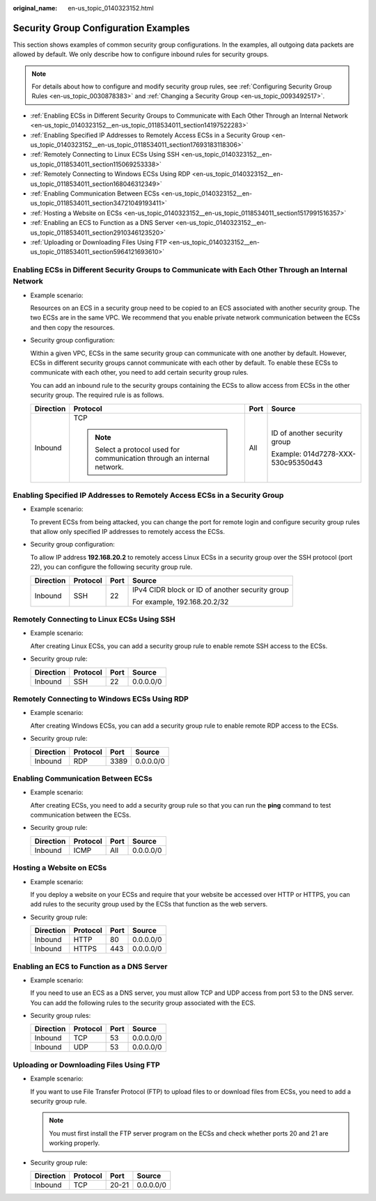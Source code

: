 :original_name: en-us_topic_0140323152.html

.. _en-us_topic_0140323152:

Security Group Configuration Examples
=====================================

This section shows examples of common security group configurations. In the examples, all outgoing data packets are allowed by default. We only describe how to configure inbound rules for security groups.

.. note::

   For details about how to configure and modify security group rules, see :ref:`Configuring Security Group Rules <en-us_topic_0030878383>` and :ref:`Changing a Security Group <en-us_topic_0093492517>`.

-  :ref:`Enabling ECSs in Different Security Groups to Communicate with Each Other Through an Internal Network <en-us_topic_0140323152__en-us_topic_0118534011_section14197522283>`
-  :ref:`Enabling Specified IP Addresses to Remotely Access ECSs in a Security Group <en-us_topic_0140323152__en-us_topic_0118534011_section17693183118306>`
-  :ref:`Remotely Connecting to Linux ECSs Using SSH <en-us_topic_0140323152__en-us_topic_0118534011_section115069253338>`
-  :ref:`Remotely Connecting to Windows ECSs Using RDP <en-us_topic_0140323152__en-us_topic_0118534011_section168046312349>`
-  :ref:`Enabling Communication Between ECSs <en-us_topic_0140323152__en-us_topic_0118534011_section34721049193411>`
-  :ref:`Hosting a Website on ECSs <en-us_topic_0140323152__en-us_topic_0118534011_section1517991516357>`
-  :ref:`Enabling an ECS to Function as a DNS Server <en-us_topic_0140323152__en-us_topic_0118534011_section2910346123520>`
-  :ref:`Uploading or Downloading Files Using FTP <en-us_topic_0140323152__en-us_topic_0118534011_section5964121693610>`

.. _en-us_topic_0140323152__en-us_topic_0118534011_section14197522283:

Enabling ECSs in Different Security Groups to Communicate with Each Other Through an Internal Network
-----------------------------------------------------------------------------------------------------

-  Example scenario:

   Resources on an ECS in a security group need to be copied to an ECS associated with another security group. The two ECSs are in the same VPC. We recommend that you enable private network communication between the ECSs and then copy the resources.

-  Security group configuration:

   Within a given VPC, ECSs in the same security group can communicate with one another by default. However, ECSs in different security groups cannot communicate with each other by default. To enable these ECSs to communicate with each other, you need to add certain security group rules.

   You can add an inbound rule to the security groups containing the ECSs to allow access from ECSs in the other security group. The required rule is as follows.

   +-----------------+--------------------------------------------------------------------------+-----------------+------------------------------------+
   | Direction       | Protocol                                                                 | Port            | Source                             |
   +=================+==========================================================================+=================+====================================+
   | Inbound         | TCP                                                                      | All             | ID of another security group       |
   |                 |                                                                          |                 |                                    |
   |                 | .. note::                                                                |                 | Example: 014d7278-XXX-530c95350d43 |
   |                 |                                                                          |                 |                                    |
   |                 |    Select a protocol used for communication through an internal network. |                 |                                    |
   +-----------------+--------------------------------------------------------------------------+-----------------+------------------------------------+

.. _en-us_topic_0140323152__en-us_topic_0118534011_section17693183118306:

Enabling Specified IP Addresses to Remotely Access ECSs in a Security Group
---------------------------------------------------------------------------

-  Example scenario:

   To prevent ECSs from being attacked, you can change the port for remote login and configure security group rules that allow only specified IP addresses to remotely access the ECSs.

-  Security group configuration:

   To allow IP address **192.168.20.2** to remotely access Linux ECSs in a security group over the SSH protocol (port 22), you can configure the following security group rule.

   +-----------------+-----------------+-----------------+-------------------------------------------------+
   | Direction       | Protocol        | Port            | Source                                          |
   +=================+=================+=================+=================================================+
   | Inbound         | SSH             | 22              | IPv4 CIDR block or ID of another security group |
   |                 |                 |                 |                                                 |
   |                 |                 |                 | For example, 192.168.20.2/32                    |
   +-----------------+-----------------+-----------------+-------------------------------------------------+

.. _en-us_topic_0140323152__en-us_topic_0118534011_section115069253338:

Remotely Connecting to Linux ECSs Using SSH
-------------------------------------------

-  Example scenario:

   After creating Linux ECSs, you can add a security group rule to enable remote SSH access to the ECSs.

-  Security group rule:

   ========= ======== ==== =========
   Direction Protocol Port Source
   ========= ======== ==== =========
   Inbound   SSH      22   0.0.0.0/0
   ========= ======== ==== =========

.. _en-us_topic_0140323152__en-us_topic_0118534011_section168046312349:

Remotely Connecting to Windows ECSs Using RDP
---------------------------------------------

-  Example scenario:

   After creating Windows ECSs, you can add a security group rule to enable remote RDP access to the ECSs.

-  Security group rule:

   ========= ======== ==== =========
   Direction Protocol Port Source
   ========= ======== ==== =========
   Inbound   RDP      3389 0.0.0.0/0
   ========= ======== ==== =========

.. _en-us_topic_0140323152__en-us_topic_0118534011_section34721049193411:

Enabling Communication Between ECSs
-----------------------------------

-  Example scenario:

   After creating ECSs, you need to add a security group rule so that you can run the **ping** command to test communication between the ECSs.

-  Security group rule:

   ========= ======== ==== =========
   Direction Protocol Port Source
   ========= ======== ==== =========
   Inbound   ICMP     All  0.0.0.0/0
   ========= ======== ==== =========

.. _en-us_topic_0140323152__en-us_topic_0118534011_section1517991516357:

Hosting a Website on ECSs
-------------------------

-  Example scenario:

   If you deploy a website on your ECSs and require that your website be accessed over HTTP or HTTPS, you can add rules to the security group used by the ECSs that function as the web servers.

-  Security group rule:

   ========= ======== ==== =========
   Direction Protocol Port Source
   ========= ======== ==== =========
   Inbound   HTTP     80   0.0.0.0/0
   Inbound   HTTPS    443  0.0.0.0/0
   ========= ======== ==== =========

.. _en-us_topic_0140323152__en-us_topic_0118534011_section2910346123520:

Enabling an ECS to Function as a DNS Server
-------------------------------------------

-  Example scenario:

   If you need to use an ECS as a DNS server, you must allow TCP and UDP access from port 53 to the DNS server. You can add the following rules to the security group associated with the ECS.

-  Security group rules:

   ========= ======== ==== =========
   Direction Protocol Port Source
   ========= ======== ==== =========
   Inbound   TCP      53   0.0.0.0/0
   Inbound   UDP      53   0.0.0.0/0
   ========= ======== ==== =========

.. _en-us_topic_0140323152__en-us_topic_0118534011_section5964121693610:

Uploading or Downloading Files Using FTP
----------------------------------------

-  Example scenario:

   If you want to use File Transfer Protocol (FTP) to upload files to or download files from ECSs, you need to add a security group rule.

   .. note::

      You must first install the FTP server program on the ECSs and check whether ports 20 and 21 are working properly.

-  Security group rule:

   ========= ======== ===== =========
   Direction Protocol Port  Source
   ========= ======== ===== =========
   Inbound   TCP      20-21 0.0.0.0/0
   ========= ======== ===== =========
